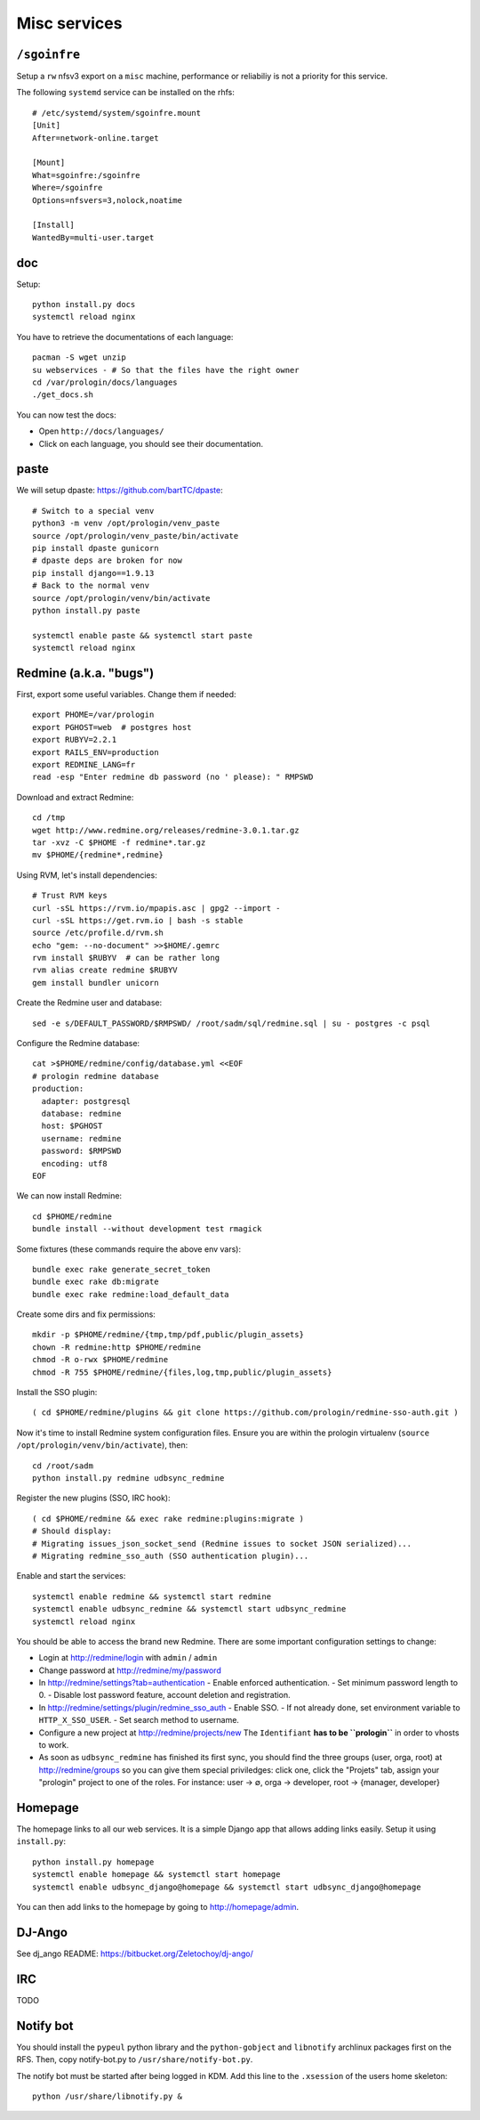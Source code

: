 Misc services
=============

``/sgoinfre``
-------------

Setup a ``rw`` nfsv3 export on a ``misc`` machine, performance or reliabiliy is
not a priority for this service.

The following ``systemd`` service can be installed on the rhfs::

  # /etc/systemd/system/sgoinfre.mount
  [Unit]
  After=network-online.target

  [Mount]
  What=sgoinfre:/sgoinfre
  Where=/sgoinfre
  Options=nfsvers=3,nolock,noatime

  [Install]
  WantedBy=multi-user.target

doc
---

Setup::

  python install.py docs
  systemctl reload nginx

You have to retrieve the documentations of each language::

  pacman -S wget unzip
  su webservices - # So that the files have the right owner
  cd /var/prologin/docs/languages
  ./get_docs.sh

You can now test the docs:

- Open ``http://docs/languages/``
- Click on each language, you should see their documentation.

paste
-----

We will setup dpaste: https://github.com/bartTC/dpaste::

  # Switch to a special venv
  python3 -m venv /opt/prologin/venv_paste
  source /opt/prologin/venv_paste/bin/activate
  pip install dpaste gunicorn
  # dpaste deps are broken for now
  pip install django==1.9.13
  # Back to the normal venv
  source /opt/prologin/venv/bin/activate
  python install.py paste

  systemctl enable paste && systemctl start paste
  systemctl reload nginx

Redmine (a.k.a. "bugs")
-----------------------

First, export some useful variables. Change them if needed::

  export PHOME=/var/prologin
  export PGHOST=web  # postgres host
  export RUBYV=2.2.1
  export RAILS_ENV=production
  export REDMINE_LANG=fr
  read -esp "Enter redmine db password (no ' please): " RMPSWD

Download and extract Redmine::

  cd /tmp
  wget http://www.redmine.org/releases/redmine-3.0.1.tar.gz
  tar -xvz -C $PHOME -f redmine*.tar.gz
  mv $PHOME/{redmine*,redmine}

Using RVM, let's install dependencies::

  # Trust RVM keys
  curl -sSL https://rvm.io/mpapis.asc | gpg2 --import -
  curl -sSL https://get.rvm.io | bash -s stable
  source /etc/profile.d/rvm.sh
  echo "gem: --no-document" >>$HOME/.gemrc
  rvm install $RUBYV  # can be rather long
  rvm alias create redmine $RUBYV
  gem install bundler unicorn

Create the Redmine user and database::

  sed -e s/DEFAULT_PASSWORD/$RMPSWD/ /root/sadm/sql/redmine.sql | su - postgres -c psql

Configure the Redmine database::

  cat >$PHOME/redmine/config/database.yml <<EOF
  # prologin redmine database
  production:
    adapter: postgresql
    database: redmine
    host: $PGHOST
    username: redmine
    password: $RMPSWD
    encoding: utf8
  EOF

We can now install Redmine::

  cd $PHOME/redmine
  bundle install --without development test rmagick

Some fixtures (these commands require the above env vars)::

  bundle exec rake generate_secret_token
  bundle exec rake db:migrate
  bundle exec rake redmine:load_default_data

Create some dirs and fix permissions::

  mkdir -p $PHOME/redmine/{tmp,tmp/pdf,public/plugin_assets}
  chown -R redmine:http $PHOME/redmine
  chmod -R o-rwx $PHOME/redmine
  chmod -R 755 $PHOME/redmine/{files,log,tmp,public/plugin_assets}

Install the SSO plugin::

  ( cd $PHOME/redmine/plugins && git clone https://github.com/prologin/redmine-sso-auth.git )

Now it's time to install Redmine system configuration files. Ensure you are
within the prologin virtualenv (``source /opt/prologin/venv/bin/activate``), then::

  cd /root/sadm
  python install.py redmine udbsync_redmine

Register the new plugins (SSO, IRC hook)::

  ( cd $PHOME/redmine && exec rake redmine:plugins:migrate )
  # Should display:
  # Migrating issues_json_socket_send (Redmine issues to socket JSON serialized)...
  # Migrating redmine_sso_auth (SSO authentication plugin)...

Enable and start the services::

  systemctl enable redmine && systemctl start redmine
  systemctl enable udbsync_redmine && systemctl start udbsync_redmine
  systemctl reload nginx

You should be able to access the brand new Redmine. There are some important
configuration settings to change:

- Login at http://redmine/login with ``admin`` / ``admin``
- Change password at http://redmine/my/password
- In http://redmine/settings?tab=authentication
  - Enable enforced authentication.
  - Set minimum password length to 0.
  - Disable lost password feature, account deletion and registration.
- In http://redmine/settings/plugin/redmine_sso_auth
  - Enable SSO.
  - If not already done, set environment variable to ``HTTP_X_SSO_USER``.
  - Set search method to username.
- Configure a new project at http://redmine/projects/new
  The ``Identifiant`` **has to be ``prologin``** in order to vhosts to work.
- As soon as ``udbsync_redmine`` has finished its first sync, you should
  find the three groups (user, orga, root) at http://redmine/groups so
  you can give them special priviledges: click one, click the "Projets"
  tab, assign your "prologin" project to one of the roles. For instance:
  user → ∅, orga → developer, root → {manager, developer}

Homepage
--------

The homepage links to all our web services. It is a simple Django app that
allows adding links easily. Setup it using ``install.py``::

  python install.py homepage
  systemctl enable homepage && systemctl start homepage
  systemctl enable udbsync_django@homepage && systemctl start udbsync_django@homepage

You can then add links to the homepage by going to http://homepage/admin.

DJ-Ango
-------

See dj_ango README: https://bitbucket.org/Zeletochoy/dj-ango/

IRC
---

TODO

Notify bot
----------

You should install the ``pypeul`` python library and the ``python-gobject`` and
``libnotify`` archlinux packages first on the RFS. Then, copy notify-bot.py to
``/usr/share/notify-bot.py``.

The notify bot must be started after being logged in KDM. Add this line to
the ``.xsession`` of the users home skeleton::

  python /usr/share/libnotify.py &
